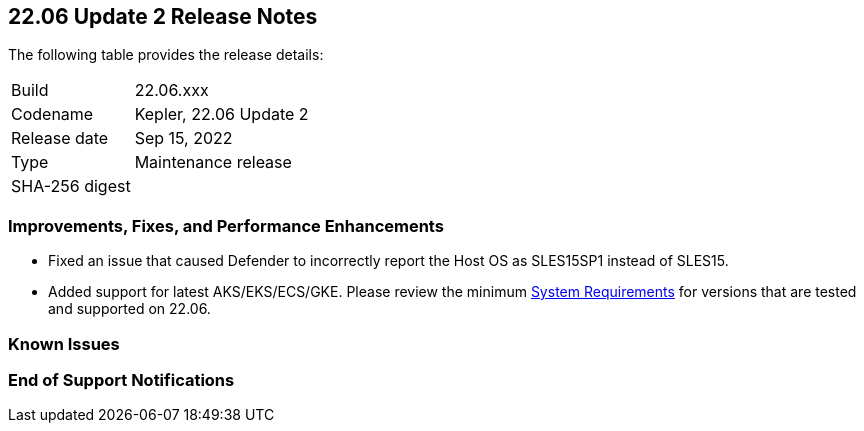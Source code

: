 == 22.06 Update 2 Release Notes

The following table provides the release details:

[cols="1,4"]
|===
|Build
|22.06.xxx

|Codename
|Kepler, 22.06 Update 2
//Tentative date
|Release date
|Sep 15, 2022

|Type
|Maintenance release

|SHA-256 digest
|
|===

// Besides hosting the download on the Palo Alto Networks Customer Support Portal, we also support programmatic download (e.g., curl, wget) of the release directly from our CDN:
//
// LINK

=== Improvements, Fixes, and Performance Enhancements
//GithubIssue PCSUP-issue#
//GH#40449 PCSUP-10632
* Fixed an issue that caused Defender to incorrectly report the Host OS as SLES15SP1 instead of SLES15.

//GH#39262
* Added support for latest AKS/EKS/ECS/GKE. Please review the minimum https://docs.paloaltonetworks.com/prisma/prisma-cloud/22-06/prisma-cloud-compute-edition-admin/install/system_requirements.html[System Requirements] for versions that are tested and supported on 22.06.
//* Google Kubernetes Engine (GKE) version 1.24.2 with containerd version 1.5.13

=== Known Issues
// GH# PCSUP-

=== End of Support Notifications

// GH# PCSUP-

